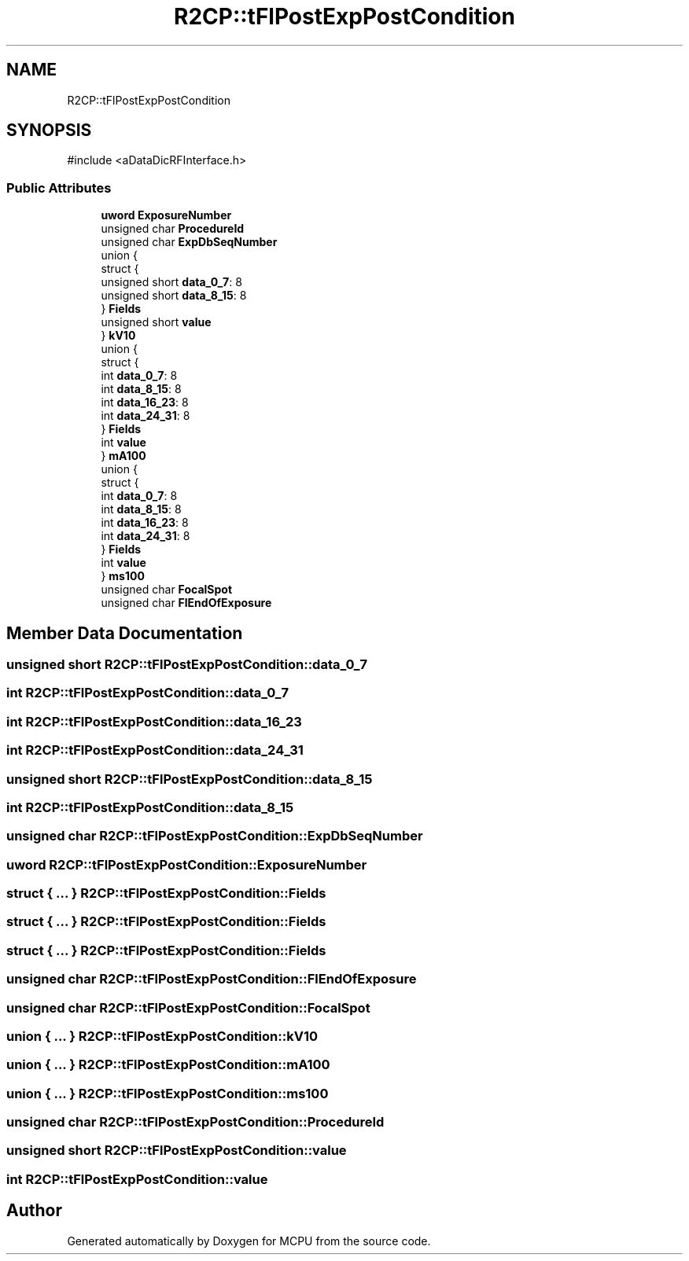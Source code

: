 .TH "R2CP::tFlPostExpPostCondition" 3 "MCPU" \" -*- nroff -*-
.ad l
.nh
.SH NAME
R2CP::tFlPostExpPostCondition
.SH SYNOPSIS
.br
.PP
.PP
\fR#include <aDataDicRFInterface\&.h>\fP
.SS "Public Attributes"

.in +1c
.ti -1c
.RI "\fBuword\fP \fBExposureNumber\fP"
.br
.ti -1c
.RI "unsigned char \fBProcedureId\fP"
.br
.ti -1c
.RI "unsigned char \fBExpDbSeqNumber\fP"
.br
.ti -1c
.RI "union {"
.br
.ti -1c
.RI "   struct {"
.br
.ti -1c
.RI "      unsigned short \fBdata_0_7\fP: 8"
.br
.ti -1c
.RI "      unsigned short \fBdata_8_15\fP: 8"
.br
.ti -1c
.RI "   } \fBFields\fP"
.br
.ti -1c
.RI "   unsigned short \fBvalue\fP"
.br
.ti -1c
.RI "} \fBkV10\fP"
.br
.ti -1c
.RI "union {"
.br
.ti -1c
.RI "   struct {"
.br
.ti -1c
.RI "      int \fBdata_0_7\fP: 8"
.br
.ti -1c
.RI "      int \fBdata_8_15\fP: 8"
.br
.ti -1c
.RI "      int \fBdata_16_23\fP: 8"
.br
.ti -1c
.RI "      int \fBdata_24_31\fP: 8"
.br
.ti -1c
.RI "   } \fBFields\fP"
.br
.ti -1c
.RI "   int \fBvalue\fP"
.br
.ti -1c
.RI "} \fBmA100\fP"
.br
.ti -1c
.RI "union {"
.br
.ti -1c
.RI "   struct {"
.br
.ti -1c
.RI "      int \fBdata_0_7\fP: 8"
.br
.ti -1c
.RI "      int \fBdata_8_15\fP: 8"
.br
.ti -1c
.RI "      int \fBdata_16_23\fP: 8"
.br
.ti -1c
.RI "      int \fBdata_24_31\fP: 8"
.br
.ti -1c
.RI "   } \fBFields\fP"
.br
.ti -1c
.RI "   int \fBvalue\fP"
.br
.ti -1c
.RI "} \fBms100\fP"
.br
.ti -1c
.RI "unsigned char \fBFocalSpot\fP"
.br
.ti -1c
.RI "unsigned char \fBFlEndOfExposure\fP"
.br
.in -1c
.SH "Member Data Documentation"
.PP 
.SS "unsigned short R2CP::tFlPostExpPostCondition::data_0_7"

.SS "int R2CP::tFlPostExpPostCondition::data_0_7"

.SS "int R2CP::tFlPostExpPostCondition::data_16_23"

.SS "int R2CP::tFlPostExpPostCondition::data_24_31"

.SS "unsigned short R2CP::tFlPostExpPostCondition::data_8_15"

.SS "int R2CP::tFlPostExpPostCondition::data_8_15"

.SS "unsigned char R2CP::tFlPostExpPostCondition::ExpDbSeqNumber"

.SS "\fBuword\fP R2CP::tFlPostExpPostCondition::ExposureNumber"

.SS "struct  { \&.\&.\&. }  R2CP::tFlPostExpPostCondition::Fields"

.SS "struct  { \&.\&.\&. }  R2CP::tFlPostExpPostCondition::Fields"

.SS "struct  { \&.\&.\&. }  R2CP::tFlPostExpPostCondition::Fields"

.SS "unsigned char R2CP::tFlPostExpPostCondition::FlEndOfExposure"

.SS "unsigned char R2CP::tFlPostExpPostCondition::FocalSpot"

.SS "union  { \&.\&.\&. }  R2CP::tFlPostExpPostCondition::kV10"

.SS "union  { \&.\&.\&. }  R2CP::tFlPostExpPostCondition::mA100"

.SS "union  { \&.\&.\&. }  R2CP::tFlPostExpPostCondition::ms100"

.SS "unsigned char R2CP::tFlPostExpPostCondition::ProcedureId"

.SS "unsigned short R2CP::tFlPostExpPostCondition::value"

.SS "int R2CP::tFlPostExpPostCondition::value"


.SH "Author"
.PP 
Generated automatically by Doxygen for MCPU from the source code\&.
